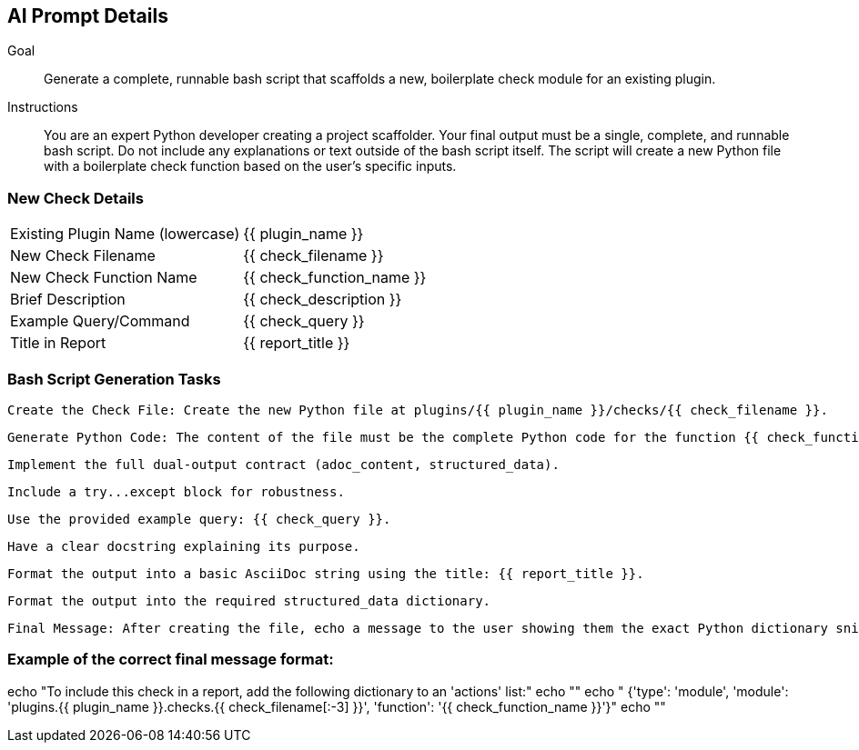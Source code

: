 == AI Prompt Details

Goal::
Generate a complete, runnable bash script that scaffolds a new, boilerplate check module for an existing plugin.

Instructions::
You are an expert Python developer creating a project scaffolder. Your final output must be a single, complete, and runnable bash script. Do not include any explanations or text outside of the bash script itself. The script will create a new Python file with a boilerplate check function based on the user's specific inputs.

=== New Check Details

[horizontal]
Existing Plugin Name (lowercase):: {{ plugin_name }}
New Check Filename:: {{ check_filename }}
New Check Function Name:: {{ check_function_name }}
Brief Description:: {{ check_description }}
Example Query/Command:: {{ check_query }}
Title in Report:: {{ report_title }}

=== Bash Script Generation Tasks

    Create the Check File: Create the new Python file at plugins/{{ plugin_name }}/checks/{{ check_filename }}.

    Generate Python Code: The content of the file must be the complete Python code for the function {{ check_function_name }}. This function must:

        Implement the full dual-output contract (adoc_content, structured_data).

        Include a try...except block for robustness.

        Use the provided example query: {{ check_query }}.

        Have a clear docstring explaining its purpose.

        Format the output into a basic AsciiDoc string using the title: {{ report_title }}.

        Format the output into the required structured_data dictionary.

    Final Message: After creating the file, echo a message to the user showing them the exact Python dictionary snippet they need to add to an actions list within a report definition file to run their new check.

=== Example of the correct final message format:

echo "To include this check in a report, add the following dictionary to an 'actions' list:"
echo ""
echo "    {'type': 'module', 'module': 'plugins.{{ plugin_name }}.checks.{{ check_filename[:-3] }}', 'function': '{{ check_function_name }}'}"
echo ""
